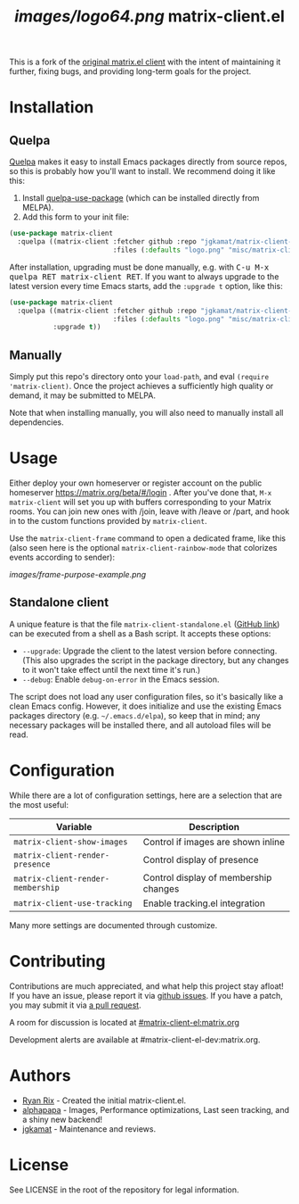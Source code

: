 #+TITLE: [[images/logo64.png]] matrix-client.el

This is a fork of the [[http://doc.rix.si/projects/matrix.el.html][original matrix.el client]] with the intent of maintaining
it further, fixing bugs, and providing long-term goals for the project.

[[https://i.imgur.com/VlzRtEz.png][https://i.imgur.com/VlzRtEz.png]]

* Installation

** Quelpa

[[https://framagit.org/steckerhalter/quelpa][Quelpa]] makes it easy to install Emacs packages directly from source repos, so this is probably how you'll want to install.  We recommend doing it like this:

1.  Install [[https://framagit.org/steckerhalter/quelpa-use-package][quelpa-use-package]] (which can be installed directly from MELPA).
2.  Add this form to your init file:

#+BEGIN_SRC emacs-lisp
  (use-package matrix-client
    :quelpa ((matrix-client :fetcher github :repo "jgkamat/matrix-client-el"
                            :files (:defaults "logo.png" "misc/matrix-client-standalone.el"))))
#+END_SRC

After installation, upgrading must be done manually, e.g. with @@html:<kbd>@@C-u M-x quelpa RET matrix-client RET@@html:</kbd>@@.  If you want to always upgrade to the latest version every time Emacs starts, add the ~:upgrade t~ option, like this:

#+BEGIN_SRC emacs-lisp
  (use-package matrix-client
    :quelpa ((matrix-client :fetcher github :repo "jgkamat/matrix-client-el"
                            :files (:defaults "logo.png" "misc/matrix-client-standalone.el"))
             :upgrade t))
#+END_SRC

** Manually

Simply put this repo's directory onto your ~load-path~, and eval ~(require 'matrix-client)~.  Once the project achieves a sufficiently high quality or demand, it may be submitted to MELPA.

Note that when installing manually, you will also need to manually install all dependencies.

* Usage

Either deploy your own homeserver or register account on the public homeserver
https://matrix.org/beta/#/login . After you've done that, =M-x matrix-client=
will set you up with buffers corresponding to your Matrix rooms. You can join
new ones with /join, leave with /leave or /part, and hook in to the custom
functions provided by =matrix-client=.

Use the ~matrix-client-frame~ command to open a dedicated frame, like this (also seen here is the optional ~matrix-client-rainbow-mode~ that colorizes events according to sender):

[[images/frame-purpose-example.png]]

** Standalone client

A unique feature is that the file =matrix-client-standalone.el= ([[https://github.com/jgkamat/matrix-client-el/blob/master/misc/matrix-client-standalone.el][GitHub link]]) can be executed from a shell as a Bash script.  It accepts these options:

+  =--upgrade=: Upgrade the client to the latest version before connecting.  (This also upgrades the script in the package directory, but any changes to it won't take effect until the next time it's run.)
+  =--debug=: Enable ~debug-on-error~ in the Emacs session.

The script does not load any user configuration files, so it's basically like a clean Emacs config.  However, it does initialize and use the existing Emacs packages directory (e.g. =~/.emacs.d/elpa=), so keep that in mind; any necessary packages will be installed there, and all autoload files will be read.

* Configuration

While there are a lot of configuration settings, here are a selection that are
the most useful:

| Variable                          | Description                           |
|-----------------------------------+---------------------------------------|
| ~matrix-client-show-images~       | Control if images are shown inline    |
| ~matrix-client-render-presence~   | Control display of presence           |
| ~matrix-client-render-membership~ | Control display of membership changes |
| ~matrix-client-use-tracking~      | Enable tracking.el integration        |

Many more settings are documented through customize.

* Contributing

Contributions are much appreciated, and what help this project stay afloat! If
you have an issue, please report it via [[https://github.com/jgkamat/matrix-client-legacy-el/issues][github issues]]. If you have a patch, you
may submit it via [[https://github.com/jgkamat/matrix-client-legacy-el/pulls][a pull request]].

A room for discussion is located at [[https://matrix.to/#/#matrix-client-el:matrix.org][#matrix-client-el:matrix.org]]

Development alerts are available at #matrix-client-el-dev:matrix.org.

* Authors

- [[http://whatthefuck.computer/][Ryan Rix]] - Created the initial matrix-client.el.
- [[https://github.com/alphapapa][alphapapa]] - Images, Performance optimizations, Last seen tracking, and a shiny
  new backend!
- [[https://jgkamat.github.io/][jgkamat]] - Maintenance and reviews.

* License

See LICENSE in the root of the repository for legal information.
